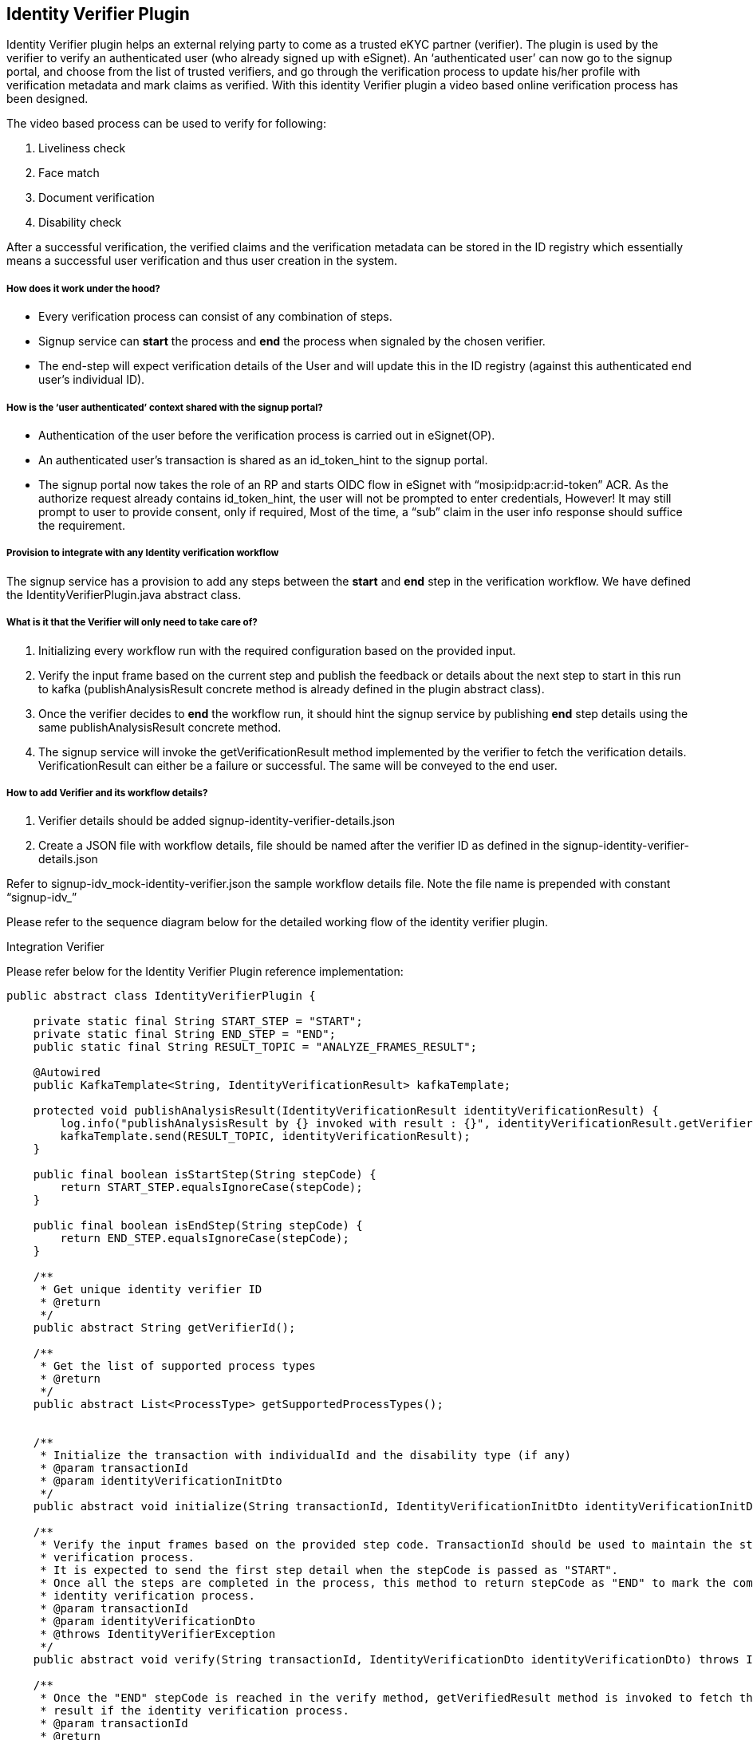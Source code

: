 == Identity Verifier Plugin

Identity Verifier plugin helps an external relying party to come as a
trusted eKYC partner (verifier). The plugin is used by the verifier to
verify an authenticated user (who already signed up with eSignet). An
'`authenticated user`' can now go to the signup portal, and choose from
the list of trusted verifiers, and go through the verification process
to update his/her profile with verification metadata and mark claims as
verified. With this identity Verifier plugin a video based online
verification process has been designed.

The video based process can be used to verify for following:

[arabic]
. Liveliness check
. Face match
. Document verification
. Disability check

After a successful verification, the verified claims and the
verification metadata can be stored in the ID registry which essentially
means a successful user verification and thus user creation in the
system.

===== How does it work under the hood? 

* Every verification process can consist of any combination of steps.
* Signup service can *start* the process and *end* the process when
signaled by the chosen verifier.
* The end-step will expect verification details of the User and will
update this in the ID registry (against this authenticated end user’s
individual ID).

===== How is the '`user authenticated`' context shared with the signup portal? 

* Authentication of the user before the verification process is carried
out in eSignet(OP).
* An authenticated user’s transaction is shared as an
id++_++token++_++hint to the signup portal.
* The signup portal now takes the role of an RP and starts OIDC flow in
eSignet with "`mosip:idp:acr:id-token`" ACR. As the authorize request
already contains id++_++token++_++hint, the user will not be prompted to
enter credentials, However! It may still prompt to user to provide
consent, only if required, Most of the time, a "`sub`" claim in the user
info response should suffice the requirement.

===== Provision to integrate with any Identity verification workflow 

The signup service has a provision to add any steps between the *start*
and *end* step in the verification workflow. We have defined the
IdentityVerifierPlugin.java abstract class.

===== What is it that the Verifier will only need to take care of? 

[arabic]
. Initializing every workflow run with the required configuration based
on the provided input.
. Verify the input frame based on the current step and publish the
feedback or details about the next step to start in this run to kafka
(publishAnalysisResult concrete method is already defined in the plugin
abstract class).
. Once the verifier decides to *end* the workflow run, it should hint
the signup service by publishing *end* step details using the same
publishAnalysisResult concrete method.
. The signup service will invoke the getVerificationResult method
implemented by the verifier to fetch the verification details.
VerificationResult can either be a failure or successful. The same will
be conveyed to the end user.

===== How to add Verifier and its workflow details? 

[arabic]
. Verifier details should be added signup-identity-verifier-details.json
. Create a JSON file with workflow details, file should be named after
the verifier ID as defined in the signup-identity-verifier-details.json

Refer to signup-idv++_++mock-identity-verifier.json the sample workflow
details file. Note the file name is prepended with constant
"`signup-idv++_++`"

Please refer to the sequence diagram below for the detailed working flow
of the identity verifier plugin.

Integration Verifier

Please refer below for the Identity Verifier Plugin reference
implementation:

[source,java]
----
public abstract class IdentityVerifierPlugin {

    private static final String START_STEP = "START";
    private static final String END_STEP = "END";
    public static final String RESULT_TOPIC = "ANALYZE_FRAMES_RESULT";

    @Autowired
    public KafkaTemplate<String, IdentityVerificationResult> kafkaTemplate;

    protected void publishAnalysisResult(IdentityVerificationResult identityVerificationResult) {
        log.info("publishAnalysisResult by {} invoked with result : {}", identityVerificationResult.getVerifierId(), identityVerificationResult);
        kafkaTemplate.send(RESULT_TOPIC, identityVerificationResult);
    }

    public final boolean isStartStep(String stepCode) {
        return START_STEP.equalsIgnoreCase(stepCode);
    }

    public final boolean isEndStep(String stepCode) {
        return END_STEP.equalsIgnoreCase(stepCode);
    }

    /**
     * Get unique identity verifier ID
     * @return
     */
    public abstract String getVerifierId();

    /**
     * Get the list of supported process types
     * @return
     */
    public abstract List<ProcessType> getSupportedProcessTypes();


    /**
     * Initialize the transaction with individualId and the disability type (if any)
     * @param transactionId
     * @param identityVerificationInitDto
     */
    public abstract void initialize(String transactionId, IdentityVerificationInitDto identityVerificationInitDto);

    /**
     * Verify the input frames based on the provided step code. TransactionId should be used to maintain the state of the
     * verification process.
     * It is expected to send the first step detail when the stepCode is passed as "START".
     * Once all the steps are completed in the process, this method to return stepCode as "END" to mark the completion of
     * identity verification process.
     * @param transactionId
     * @param identityVerificationDto
     * @throws IdentityVerifierException
     */
    public abstract void verify(String transactionId, IdentityVerificationDto identityVerificationDto) throws IdentityVerifierException;

    /**
     * Once the "END" stepCode is reached in the verify method, getVerifiedResult method is invoked to fetch the final
     * result if the identity verification process.
     * @param transactionId
     * @return
     * @throws IdentityVerifierException
     */
    public abstract VerificationResult getVerificationResult(String transactionId) throws IdentityVerifierException;
}
----
